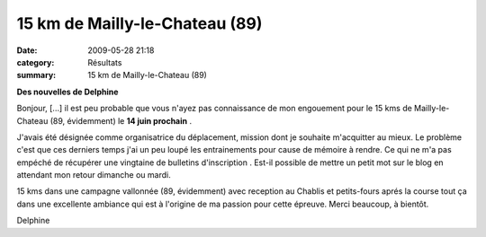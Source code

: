 15 km de Mailly-le-Chateau (89)
===============================

:date: 2009-05-28 21:18
:category: Résultats
:summary: 15 km de Mailly-le-Chateau (89)

**Des nouvelles de Delphine** 

Bonjour,
[...] il est peu probable que vous n'ayez pas connaissance de mon engouement pour le 15 kms de Mailly-le-Chateau (89, évidemment) le **14 juin prochain** .

J'avais été désignée comme organisatrice du déplacement, mission dont je souhaite m'acquitter au mieux. Le problème c'est que ces derniers temps j'ai un peu loupé les entrainements pour cause de mémoire à rendre. Ce qui ne m'a pas empéché de récupérer une vingtaine de bulletins d'inscription . Est-il possible de mettre un petit mot sur le blog en attendant mon retour dimanche ou mardi.

15 kms dans une campagne vallonnée (89, évidemment) avec reception au Chablis et petits-fours aprés la course  tout ça dans une excellente ambiance qui est à l'origine de ma passion pour cette épreuve. Merci beaucoup, à bientôt.

Delphine
